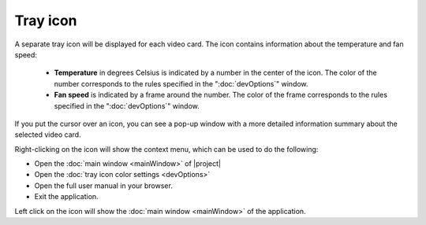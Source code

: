 Tray icon
=========

A separate tray icon will be displayed for each video card. The icon contains information about the temperature and fan speed:

    * **Temperature** in degrees Celsius is indicated by a number in the center of the icon. The color of the number corresponds to the rules specified in the ":doc:`devOptions`" window.

    * **Fan speed** is indicated by a frame around the number. The color of the frame corresponds to the rules specified in the ":doc:`devOptions`" window.

If you put the cursor over an icon, you can see a pop-up window with a more detailed information summary about the selected video card.

Right-clicking on the icon will show the context menu, which can be used to do the following:

* Open the :doc:`main window <mainWindow>` of |project|

* Open the :doc:`tray icon color settings <devOptions>`

* Open the full user manual in your browser. 

* Exit the application.

Left click on the icon will show the :doc:`main window <mainWindow>` of the application.
